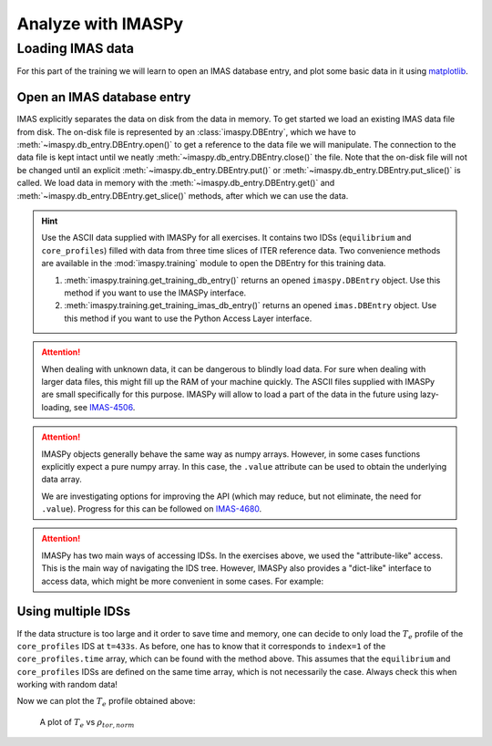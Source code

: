 Analyze with IMASPy
===================

Loading IMAS data
-----------------

For this part of the training we will learn to open an IMAS database entry, and
plot some basic data in it using `matplotlib <https://matplotlib.org/>`_.


Open an IMAS database entry
'''''''''''''''''''''''''''

IMAS explicitly separates the data on disk from the data in memory. To get
started we load an existing IMAS data file from disk. The on-disk file
is represented by an :class:`imaspy.DBEntry`, which we have to
:meth:`~imaspy.db_entry.DBEntry.open()` to get a reference to the data file we
will manipulate. The connection to the data file is kept intact until we neatly
:meth:`~imaspy.db_entry.DBEntry.close()` the file. Note that the on-disk file
will not be changed until an explicit :meth:`~imaspy.db_entry.DBEntry.put()` or
:meth:`~imaspy.db_entry.DBEntry.put_slice()` is called.
We load data in memory with the :meth:`~imaspy.db_entry.DBEntry.get()` and
:meth:`~imaspy.db_entry.DBEntry.get_slice()` methods, after which we
can use the data.

.. hint::
    Use the ASCII data supplied with IMASPy for all exercises. It contains two
    IDSs (``equilibrium`` and ``core_profiles``) filled  with data from three
    time slices of ITER reference data. Two convenience methods are available in the
    :mod:`imaspy.training` module to open the DBEntry for this training data.

    1. :meth:`imaspy.training.get_training_db_entry()` returns an opened
       ``imaspy.DBEntry`` object. Use this method if you want to use the IMASPy
       interface.
    2. :meth:`imaspy.training.get_training_imas_db_entry()` returns an opened
       ``imas.DBEntry`` object. Use this method if you want to use the Python Access
       Layer interface.

.. tabs::

    .. tab:: Exercise
        For the example scenario ``shot = 134173``, ``run = 106``,
        ``user = "public"``, ``database = "ITER"``

        1. Read and print the ``time`` of the ``equilibrium`` IDS for the whole
           scenario
        2. Read and print the electron temperature profile (:math:`T_e`) in the
           ``equilibrium`` IDS at time slice t=433s

    .. tab:: AL4
        .. literalinclude:: al4_snippets/read_whole_equilibrium.py

    .. tab:: IMASPy
        .. literalinclude:: imaspy_snippets/read_whole_equilibrium.py

.. attention::
   When dealing with unknown data, it can be dangerous to blindly load data. For
   sure when dealing with larger data files, this might fill up the RAM of your
   machine quickly. The ASCII files supplied with IMASPy are small specifically
   for this purpose. IMASPy will allow to load a part of the data in the future
   using lazy-loading, see
   `IMAS-4506 <https://jira.iter.org/browse/IMAS-4506>`_.

.. tabs::
    .. tab:: Exercise
        Read the time array of the ``equilibrium`` IDS to get the time trace of
        a given scenario. This is how e.g, one can find the index corresponding
        a specific time slice.

    .. tab:: AL4
        .. literalinclude:: al4_snippets/read_equilibrium_time_array.py

    .. tab:: IMASPy
        .. literalinclude:: imaspy_snippets/read_equilibrium_time_array.py

.. attention::
    IMASPy objects generally behave the same way as numpy arrays. However, in
    some cases functions explicitly expect a pure numpy array. In this case, the
    ``.value`` attribute can be used to obtain the underlying data array.

    We are investigating options for improving the API (which may reduce, but
    not eliminate, the need for ``.value``). Progress for this can be followed
    on `IMAS-4680 <https://jira.iter.org/browse/IMAS-4680>`_.

.. attention::
    IMASPy has two main ways of accessing IDSs. In the exercises above, we used
    the "attribute-like" access. This is the main way of navigating the IDS tree.
    However, IMASPy also provides a "dict-like" interface to access data, which
    might be more convenient in some cases. For example:

    .. literalinclude:: imaspy_snippets/iterate_core_profiles.py


Using multiple IDSs
'''''''''''''''''''

If the data structure is too large and it order to save time and memory, one can
decide to only load the :math:`T_e` profile of the ``core_profiles`` IDS at
``t=433s``. As before, one has to know that it corresponds to ``index=1`` of
the ``core_profiles.time`` array, which can be found with the method above. This
assumes that the ``equilibrium`` and ``core_profiles`` IDSs are defined on the
same time array, which is not necessarily the case. Always check this when
working with random data!

.. tabs::
    .. tab:: Exercise
        Only assign the data you need to python variables and print
        ``core_profiles`` :math:`T_e` and :math:`\rho_{tor, norm}` at
        ``index=1``
    .. tab:: AL4
        .. literalinclude:: al4_snippets/read_core_profiles_te_timeslice.py

    .. tab:: IMASPy
        .. literalinclude:: imaspy_snippets/read_core_profiles_te_timeslice.py


Now we can plot the :math:`T_e` profile obtained above:

.. tabs::
    .. tab:: Exercise
        Using ``matplotlib``, create a plot of :math:`T_e` on the y-axis and
        :math:`\rho_{tor, norm}` on the x-axis.
    .. tab:: AL4
        .. literalinclude:: al4_snippets/plot_core_profiles_te_timeslice.py

    .. tab:: IMASPy
        .. literalinclude:: imaspy_snippets/plot_core_profiles_te_timeslice.py

.. figure:: core_profiles_te_timeslice.png
    :scale: 100%
    :alt: matplotlib plot of electron temperature vs normalized toroidal flux coordinate

    A plot of :math:`T_e` vs :math:`\rho_{tor, norm}`
